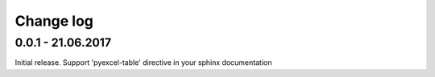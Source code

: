 Change log
===========

0.0.1 - 21.06.2017
--------------------------------------------------------------------------------

Initial release. Support 'pyexcel-table' directive in your sphinx documentation
